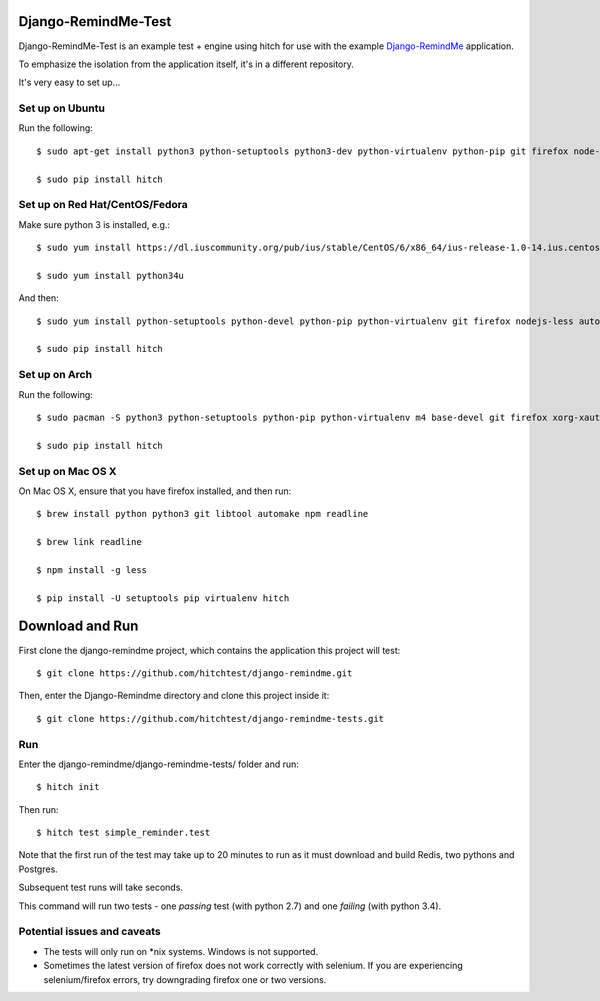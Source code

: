 Django-RemindMe-Test
====================

Django-RemindMe-Test is an example test + engine using hitch for use with the
example Django-RemindMe_ application.

To emphasize the isolation from the application itself, it's in a different
repository.

It's very easy to set up...

Set up on Ubuntu
----------------

Run the following::

    $ sudo apt-get install python3 python-setuptools python3-dev python-virtualenv python-pip git firefox node-less automake libtool libreadline6 libreadline6-dev zlib1g-dev libxml2 libxml2-dev make build-essential libssl-dev libbz2-dev libreadline-dev libsqlite3-dev wget curl llvm libpq-dev

    $ sudo pip install hitch

Set up on Red Hat/CentOS/Fedora
-------------------------------

Make sure python 3 is installed, e.g.::

    $ sudo yum install https://dl.iuscommunity.org/pub/ius/stable/CentOS/6/x86_64/ius-release-1.0-14.ius.centos6.noarch.rpm

    $ sudo yum install python34u

And then::

    $ sudo yum install python-setuptools python-devel python-pip python-virtualenv git firefox nodejs-less automake libtool readline-devel zlib-devel libxml2 libxml2-devel gcc gcc-c++ make openssl-devel bzip2-libs zlib-devel sqlite-devel wget curl llvm postgresql-libs postgresql-devel xorg-x11-xauth

    $ sudo pip install hitch


Set up on Arch
--------------

Run the following::

    $ sudo pacman -S python3 python-setuptools python-pip python-virtualenv m4 base-devel git firefox xorg-xauth xorg-xhost firefox nodejs-less automake readline zlib libxml2 gcc make openssl bzip2 zlib sqlite3 wget curl llvm postgresql-libs

    $ sudo pip install hitch

Set up on Mac OS X
------------------

On Mac OS X, ensure that you have firefox installed, and then run::

    $ brew install python python3 git libtool automake npm readline

    $ brew link readline

    $ npm install -g less

    $ pip install -U setuptools pip virtualenv hitch


Download and Run
================

First clone the django-remindme project, which contains the application this project will test::

  $ git clone https://github.com/hitchtest/django-remindme.git

Then, enter the Django-Remindme directory and clone this project inside it::

  $ git clone https://github.com/hitchtest/django-remindme-tests.git

Run
---

Enter the django-remindme/django-remindme-tests/ folder and run::

  $ hitch init

Then run::

  $ hitch test simple_reminder.test

Note that the first run of the test may take up to 20 minutes to run as it must download and build Redis, two pythons and Postgres.

Subsequent test runs will take seconds.

This command will run two tests - one *passing* test (with python 2.7) and one *failing* (with python 3.4).


Potential issues and caveats
----------------------------

* The tests will only run on *nix systems. Windows is not supported.

* Sometimes the latest version of firefox does not work correctly with selenium. If you are experiencing selenium/firefox errors, try downgrading firefox one or two versions.


.. _Django-RemindMe: https://github.com/hitchtest/django-remindme
.. _pipsi: https://github.com/mitsuhiko/pipsi
